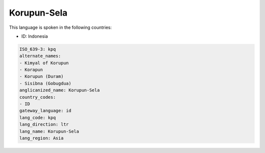 .. _kpq:

Korupun-Sela
============

This language is spoken in the following countries:

* ID: Indonesia

.. code-block:: yaml

    ISO_639-3: kpq
    alternate_names:
    - Kimyal of Korupun
    - Korapun
    - Korupun (Duram)
    - Sisibna (Gobugdua)
    anglicanized_name: Korupun-Sela
    country_codes:
    - ID
    gateway_language: id
    lang_code: kpq
    lang_direction: ltr
    lang_name: Korupun-Sela
    lang_region: Asia
    
